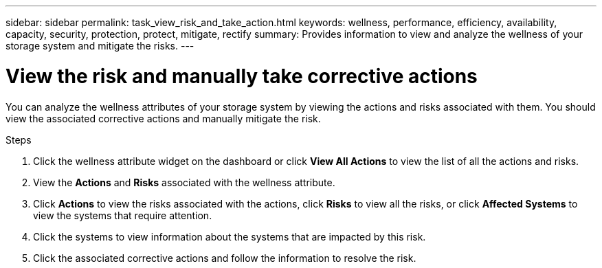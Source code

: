 ---
sidebar: sidebar
permalink: task_view_risk_and_take_action.html
keywords: wellness, performance, efficiency, availability, capacity, security, protection, protect, mitigate, rectify
summary: Provides information to view and analyze the wellness of your storage system and mitigate the risks.
---

= View the risk and manually take corrective actions
:toc: macro
:toclevels: 1
:hardbreaks:
:nofooter:
:icons: font
:linkattrs:
:imagesdir: ./media/

[.lead]
You can analyze the wellness attributes of your storage system by viewing the actions and risks associated with them. You should view the associated corrective actions and manually mitigate the risk.

.Steps
. Click the wellness attribute widget on the dashboard or click *View All Actions* to view the list of all the actions and risks.
. View the *Actions* and *Risks* associated with the wellness attribute.
. Click *Actions* to view the risks associated with the actions, click *Risks* to view all the risks, or click *Affected Systems* to view the systems that require attention.
. Click the systems to view information about the systems that are impacted by this risk.
. Click the associated corrective actions and follow the information to resolve the risk.
